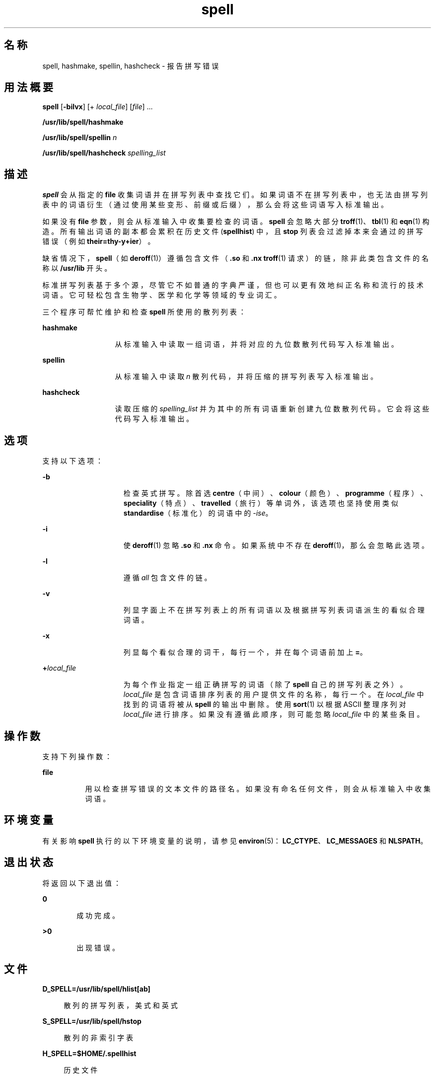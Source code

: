 '\" te
.\" Copyright 1989 AT&T
.\" Copyright (c) 2007, 2011, Oracle and/or its affiliates.All rights reserved.
.\" Portions Copyright (c) 1992, X/Open Company Limited All Rights Reserved
.\" Sun Microsystems, Inc. gratefully acknowledges The Open Group for permission to reproduce portions of its copyrighted documentation.Original documentation from The Open Group can be obtained online at http://www.opengroup.org/bookstore/. 
.\" The Institute of Electrical and Electronics Engineers and The Open Group, have given us permission to reprint portions of their documentation.In the following statement, the phrase"this text" refers to portions of the system documentation.Portions of this text are reprinted and reproduced in electronic form in the Sun OS Reference Manual, from IEEE Std 1003.1, 2004 Edition, Standard for Information Technology -- Portable Operating System Interface (POSIX), The Open Group Base Specifications Issue 6, Copyright (C) 2001-2004 by the Institute of Electrical and Electronics Engineers, Inc and The Open Group.In the event of any discrepancy between these versions and the original IEEE and The Open Group Standard,the original IEEE and The Open Group Standard is the referee document.The original Standard can be obtained online at http://www.opengroup.org/unix/online.html.This notice shall appear on any product containing this material. 
.TH spell 1 "2011 年 2 月 11 日" "SunOS 5.11" "用户命令"
.SH 名称
spell, hashmake, spellin, hashcheck \- 报告拼写错误
.SH 用法概要
.LP
.nf
\fBspell\fR [\fB-bilvx\fR] [+ \fIlocal_file\fR] [\fIfile\fR] ...
.fi

.LP
.nf
\fB/usr/lib/spell/hashmake\fR 
.fi

.LP
.nf
\fB/usr/lib/spell/spellin\fR \fIn\fR
.fi

.LP
.nf
\fB/usr/lib/spell/hashcheck\fR \fIspelling_list\fR
.fi

.SH 描述
.sp
.LP
\fBspell\fR 会从指定的 \fBfile\fR 收集词语并在拼写列表中查找它们。如果词语不在拼写列表中，也无法由拼写列表中的词语衍生（通过使用某些变形、前缀或后缀），那么会将这些词语写入标准输出。
.sp
.LP
如果没有 \fBfile\fR 参数，则会从标准输入中收集要检查的词语。\fBspell\fR 会忽略大部分 \fBtroff\fR(1)、\fBtbl\fR(1) 和 \fBeqn\fR(1) 构造。所有输出词语的副本都会累积在历史文件 (\fBspellhist\fR) 中，且 \fBstop\fR 列表会过滤掉本来会通过的拼写错误（例如 \fBtheir=thy-y+ier\fR）。
.sp
.LP
缺省情况下，\fBspell\fR（如 \fBderoff\fR(1)）遵循包含文件（\fB\&.so\fR 和 \fB\&.nx\fR \fBtroff\fR(1) 请求）的链，除非此类包含文件的名称以 \fB/usr/lib\fR 开头。
.sp
.LP
标准拼写列表基于多个源，尽管它不如普通的字典严谨，但也可以更有效地纠正名称和流行的技术词语。它可轻松包含生物学、医学和化学等领域的专业词汇。
.sp
.LP
三个程序可帮忙维护和检查 \fBspell\fR 所使用的散列列表：
.sp
.ne 2
.mk
.na
\fB\fBhashmake\fR\fR
.ad
.RS 13n
.rt  
从标准输入中读取一组词语，并将对应的九位数散列代码写入标准输出。
.RE

.sp
.ne 2
.mk
.na
\fB\fBspellin\fR\fR
.ad
.RS 13n
.rt  
从标准输入中读取 \fIn\fR 散列代码，并将压缩的拼写列表写入标准输出。
.RE

.sp
.ne 2
.mk
.na
\fB\fBhashcheck\fR\fR
.ad
.RS 13n
.rt  
读取压缩的 \fIspelling_list\fR 并为其中的所有词语重新创建九位数散列代码。它会将这些代码写入标准输出。
.RE

.SH 选项
.sp
.LP
支持以下选项：
.sp
.ne 2
.mk
.na
\fB\fB-b\fR\fR
.ad
.RS 15n
.rt  
检查英式拼写。除首选 \fBcentre\fR（中间）、\fBcolour\fR（颜色）、\fBprogramme\fR（程序）、\fBspeciality\fR（特点）、\fBtravelled\fR（旅行）等单词外，该选项也坚持使用类似 \fBstandardise\fR（标准化）的词语中的 \fI-ise\fR。
.RE

.sp
.ne 2
.mk
.na
\fB\fB-i\fR\fR
.ad
.RS 15n
.rt  
使 \fBderoff\fR(1) 忽略 \fB\&.so\fR 和 \fB\&.nx\fR 命令。如果系统中不存在 \fBderoff\fR(1)，那么会忽略此选项。
.RE

.sp
.ne 2
.mk
.na
\fB\fB-l\fR\fR
.ad
.RS 15n
.rt  
遵循 \fIall\fR 包含文件的链。
.RE

.sp
.ne 2
.mk
.na
\fB\fB-v\fR\fR
.ad
.RS 15n
.rt  
列显字面上不在拼写列表上的所有词语以及根据拼写列表词语派生的看似合理词语。
.RE

.sp
.ne 2
.mk
.na
\fB\fB-x\fR\fR
.ad
.RS 15n
.rt  
列显每个看似合理的词干，每行一个，并在每个词语前加上 \fB=\fR。
.RE

.sp
.ne 2
.mk
.na
\fB\fB+\fR\fIlocal_file\fR\fR
.ad
.RS 15n
.rt  
为每个作业指定一组正确拼写的词语（除了 \fBspell\fR 自己的拼写列表之外）。\fIlocal_file \fR 是包含词语排序列表的用户提供文件的名称，每行一个。在 \fIlocal_file\fR 中找到的词语将被从 \fBspell\fR 的输出中删除。使用 \fBsort\fR(1) 以根据 ASCII 整理序列对 \fIlocal_file\fR 进行排序。如果没有遵循此顺序，则可能忽略 \fIlocal_file\fR 中的某些条目。
.RE

.SH 操作数
.sp
.LP
支持下列操作数：
.sp
.ne 2
.mk
.na
\fB\fBfile\fR\fR
.ad
.RS 8n
.rt  
用以检查拼写错误的文本文件的路径名。如果没有命名任何文件，则会从标准输入中收集词语。
.RE

.SH 环境变量
.sp
.LP
有关影响 \fBspell\fR 执行的以下环境变量的说明，请参见 \fBenviron\fR(5)：\fBLC_CTYPE\fR、\fBLC_MESSAGES\fR 和 \fBNLSPATH\fR。
.SH 退出状态
.sp
.LP
将返回以下退出值：
.sp
.ne 2
.mk
.na
\fB\fB0\fR\fR
.ad
.RS 6n
.rt  
成功完成。
.RE

.sp
.ne 2
.mk
.na
\fB\fB>0\fR\fR
.ad
.RS 6n
.rt  
出现错误。
.RE

.SH 文件
.sp
.ne 2
.mk
.na
\fB\fBD_SPELL=/usr/lib/spell/hlist[ab]\fR\fR
.ad
.sp .6
.RS 4n
散列的拼写列表，美式和英式
.RE

.sp
.ne 2
.mk
.na
\fB\fBS_SPELL=/usr/lib/spell/hstop\fR\fR
.ad
.sp .6
.RS 4n
散列的非索引字表
.RE

.sp
.ne 2
.mk
.na
\fB\fBH_SPELL=$HOME/.spellhist\fR\fR
.ad
.sp .6
.RS 4n
历史文件
.RE

.sp
.ne 2
.mk
.na
\fB\fB/usr/share/lib/dict/words\fR\fR
.ad
.sp .6
.RS 4n
主字典
.RE

.SH 属性
.sp
.LP
有关下列属性的说明，请参见 \fBattributes\fR(5)：
.sp

.sp
.TS
tab() box;
cw(2.75i) |cw(2.75i) 
lw(2.75i) |lw(2.75i) 
.
属性类型属性值
_
可用性文本/拼写实用程序
.TE

.SH 另请参见
.sp
.LP
\fBderoff\fR(1)、\fBeqn\fR(1)、\fBsort\fR(1)、\fBtbl\fR(1)、\fBtroff\fR(1)、\fBattributes\fR(5)、\fBenviron\fR(5)
.SH 附注
.sp
.LP
\fBspell\fR 仅支持在美国 \fBASCII\fR 代码集中定义的英语单词。
.SH 已知问题
.sp
.LP
拼写列表的覆盖范围不太均匀。新安装可能需要监视输出若干个月以收集本地添加项。
.sp
.LP
英式拼写是由美国人来完成的。
.sp
.LP
缺省情况下可监视到拼写错误的单词。要实现此功能，请将 \fBH_SPELL \fR 环境变量设置为可写入拼写进程的文件的名称。如果未设置 \fBH_SPELL\fR，则将使用 \fB$HOME/.spellhist\fR 作为历史文件。如果不需要监视，则可以创建禁用写入权限的相应拼写历史文件。

